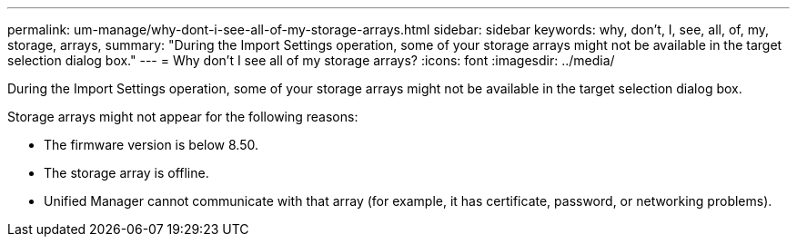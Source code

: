 ---
permalink: um-manage/why-dont-i-see-all-of-my-storage-arrays.html
sidebar: sidebar
keywords: why, don't, I, see, all, of, my, storage, arrays,
summary: "During the Import Settings operation, some of your storage arrays might not be available in the target selection dialog box."
---
= Why don't I see all of my storage arrays?
:icons: font
:imagesdir: ../media/

[.lead]
During the Import Settings operation, some of your storage arrays might not be available in the target selection dialog box.

Storage arrays might not appear for the following reasons:

* The firmware version is below 8.50.
* The storage array is offline.
* Unified Manager cannot communicate with that array (for example, it has certificate, password, or networking problems).
